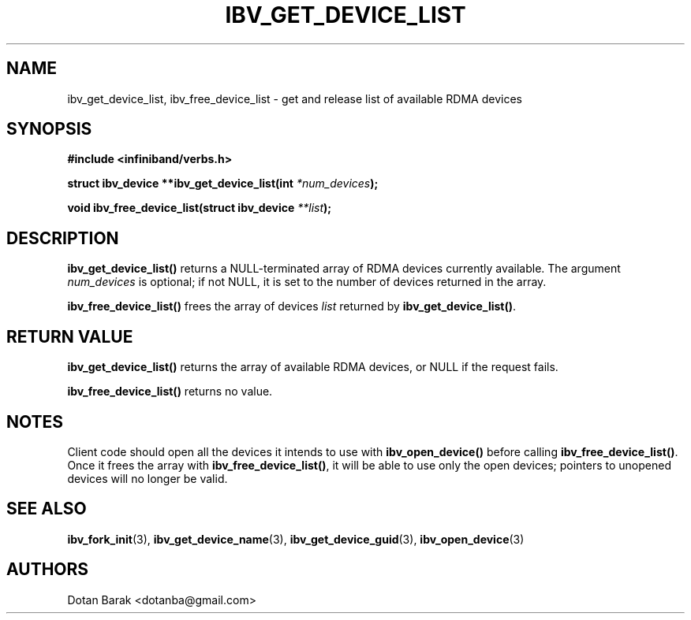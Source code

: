.\" -*- nroff -*-
.\"
.TH IBV_GET_DEVICE_LIST 3 2006-10-31 libibverbs "Libibverbs Programmer's Manual"
.SH "NAME"
ibv_get_device_list, ibv_free_device_list \- get and release list of available RDMA devices
.SH "SYNOPSIS"
.nf
.B #include <infiniband/verbs.h>
.sp
.BI "struct ibv_device **ibv_get_device_list(int " "*num_devices" );
.sp
.BI "void ibv_free_device_list(struct ibv_device " "**list" );
.fi
.SH "DESCRIPTION"
.B ibv_get_device_list()
returns a NULL-terminated array of RDMA devices currently available.
The argument
.I num_devices
is optional; if not NULL, it is set to the number of devices returned in the array.
.PP
.B ibv_free_device_list()
frees the array of devices
.I list
returned by
.B ibv_get_device_list()\fR.
.SH "RETURN VALUE"
.B ibv_get_device_list()
returns the array of available RDMA devices, or NULL if the request fails.
.PP
.B ibv_free_device_list()
returns no value.
.SH "NOTES"
Client code should open all the devices it intends to use with
.B ibv_open_device()\fR before calling
.B ibv_free_device_list()\fR.
Once it frees the array with
.B ibv_free_device_list()\fR,
it will be able to use only the open devices; pointers to unopened devices will no longer be valid.
.SH "SEE ALSO"
.BR ibv_fork_init (3),
.BR ibv_get_device_name (3),
.BR ibv_get_device_guid (3),
.BR ibv_open_device (3)
.SH "AUTHORS"
.TP
Dotan Barak <dotanba@gmail.com>
